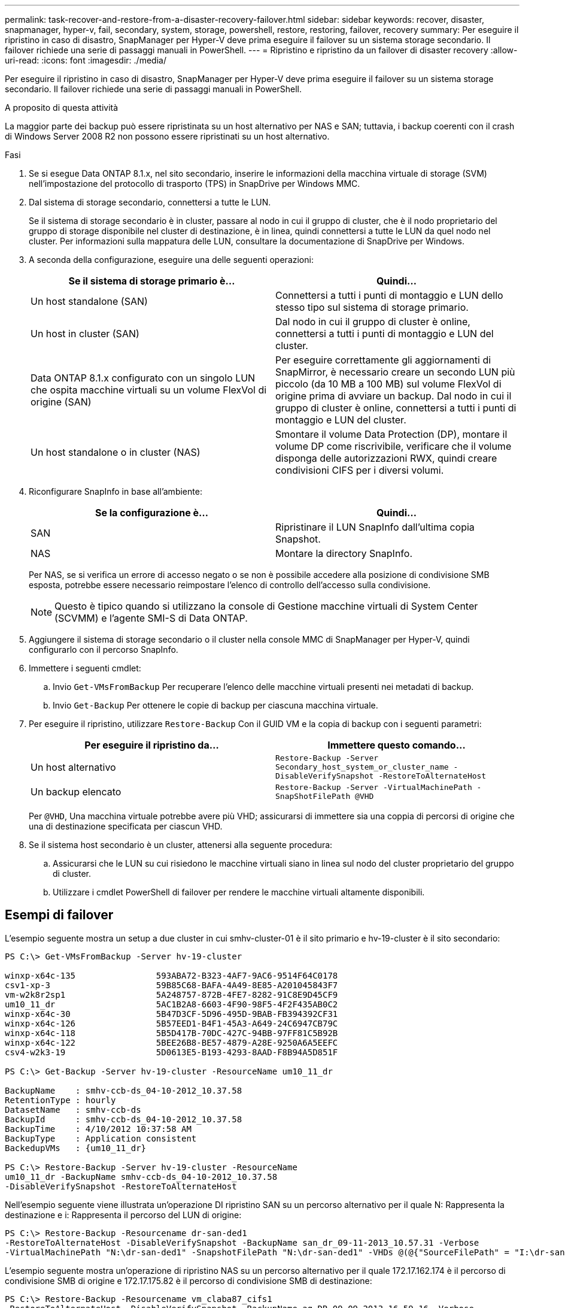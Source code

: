---
permalink: task-recover-and-restore-from-a-disaster-recovery-failover.html 
sidebar: sidebar 
keywords: recover, disaster, snapmanager, hyper-v, fail, secondary, system, storage, powershell, restore, restoring, failover, recovery 
summary: Per eseguire il ripristino in caso di disastro, SnapManager per Hyper-V deve prima eseguire il failover su un sistema storage secondario. Il failover richiede una serie di passaggi manuali in PowerShell. 
---
= Ripristino e ripristino da un failover di disaster recovery
:allow-uri-read: 
:icons: font
:imagesdir: ./media/


[role="lead"]
Per eseguire il ripristino in caso di disastro, SnapManager per Hyper-V deve prima eseguire il failover su un sistema storage secondario. Il failover richiede una serie di passaggi manuali in PowerShell.

.A proposito di questa attività
La maggior parte dei backup può essere ripristinata su un host alternativo per NAS e SAN; tuttavia, i backup coerenti con il crash di Windows Server 2008 R2 non possono essere ripristinati su un host alternativo.

.Fasi
. Se si esegue Data ONTAP 8.1.x, nel sito secondario, inserire le informazioni della macchina virtuale di storage (SVM) nell'impostazione del protocollo di trasporto (TPS) in SnapDrive per Windows MMC.
. Dal sistema di storage secondario, connettersi a tutte le LUN.
+
Se il sistema di storage secondario è in cluster, passare al nodo in cui il gruppo di cluster, che è il nodo proprietario del gruppo di storage disponibile nel cluster di destinazione, è in linea, quindi connettersi a tutte le LUN da quel nodo nel cluster. Per informazioni sulla mappatura delle LUN, consultare la documentazione di SnapDrive per Windows.

. A seconda della configurazione, eseguire una delle seguenti operazioni:
+
|===
| Se il sistema di storage primario è... | Quindi... 


 a| 
Un host standalone (SAN)
 a| 
Connettersi a tutti i punti di montaggio e LUN dello stesso tipo sul sistema di storage primario.



 a| 
Un host in cluster (SAN)
 a| 
Dal nodo in cui il gruppo di cluster è online, connettersi a tutti i punti di montaggio e LUN del cluster.



 a| 
Data ONTAP 8.1.x configurato con un singolo LUN che ospita macchine virtuali su un volume FlexVol di origine (SAN)
 a| 
Per eseguire correttamente gli aggiornamenti di SnapMirror, è necessario creare un secondo LUN più piccolo (da 10 MB a 100 MB) sul volume FlexVol di origine prima di avviare un backup. Dal nodo in cui il gruppo di cluster è online, connettersi a tutti i punti di montaggio e LUN del cluster.



 a| 
Un host standalone o in cluster (NAS)
 a| 
Smontare il volume Data Protection (DP), montare il volume DP come riscrivibile, verificare che il volume disponga delle autorizzazioni RWX, quindi creare condivisioni CIFS per i diversi volumi.

|===
. Riconfigurare SnapInfo in base all'ambiente:
+
|===
| Se la configurazione è... | Quindi... 


 a| 
SAN
 a| 
Ripristinare il LUN SnapInfo dall'ultima copia Snapshot.



 a| 
NAS
 a| 
Montare la directory SnapInfo.

|===
+
Per NAS, se si verifica un errore di accesso negato o se non è possibile accedere alla posizione di condivisione SMB esposta, potrebbe essere necessario reimpostare l'elenco di controllo dell'accesso sulla condivisione.

+

NOTE: Questo è tipico quando si utilizzano la console di Gestione macchine virtuali di System Center (SCVMM) e l'agente SMI-S di Data ONTAP.

. Aggiungere il sistema di storage secondario o il cluster nella console MMC di SnapManager per Hyper-V, quindi configurarlo con il percorso SnapInfo.
. Immettere i seguenti cmdlet:
+
.. Invio `Get-VMsFromBackup` Per recuperare l'elenco delle macchine virtuali presenti nei metadati di backup.
.. Invio `Get-Backup` Per ottenere le copie di backup per ciascuna macchina virtuale.


. Per eseguire il ripristino, utilizzare `Restore-Backup` Con il GUID VM e la copia di backup con i seguenti parametri:
+
|===
| Per eseguire il ripristino da... | Immettere questo comando... 


 a| 
Un host alternativo
 a| 
`Restore-Backup -Server` `Secondary_host_system_or_cluster_name -DisableVerifySnapshot -RestoreToAlternateHost`



 a| 
Un backup elencato
 a| 
`Restore-Backup -Server -VirtualMachinePath -SnapShotFilePath @VHD`

|===
+
Per `@VHD`, Una macchina virtuale potrebbe avere più VHD; assicurarsi di immettere sia una coppia di percorsi di origine che una di destinazione specificata per ciascun VHD.

. Se il sistema host secondario è un cluster, attenersi alla seguente procedura:
+
.. Assicurarsi che le LUN su cui risiedono le macchine virtuali siano in linea sul nodo del cluster proprietario del gruppo di cluster.
.. Utilizzare i cmdlet PowerShell di failover per rendere le macchine virtuali altamente disponibili.






== Esempi di failover

L'esempio seguente mostra un setup a due cluster in cui smhv-cluster-01 è il sito primario e hv-19-cluster è il sito secondario:

[listing]
----
PS C:\> Get-VMsFromBackup -Server hv-19-cluster

winxp-x64c-135                593ABA72-B323-4AF7-9AC6-9514F64C0178
csv1-xp-3                     59B85C68-BAFA-4A49-8E85-A201045843F7
vm-w2k8r2sp1                  5A248757-872B-4FE7-8282-91C8E9D45CF9
um10_11_dr                    5AC1B2A8-6603-4F90-98F5-4F2F435AB0C2
winxp-x64c-30                 5B47D3CF-5D96-495D-9BAB-FB394392CF31
winxp-x64c-126                5B57EED1-B4F1-45A3-A649-24C6947CB79C
winxp-x64c-118                5B5D417B-70DC-427C-94BB-97FF81C5B92B
winxp-x64c-122                5BEE26B8-BE57-4879-A28E-9250A6A5EEFC
csv4-w2k3-19                  5D0613E5-B193-4293-8AAD-F8B94A5D851F

PS C:\> Get-Backup -Server hv-19-cluster -ResourceName um10_11_dr

BackupName    : smhv-ccb-ds_04-10-2012_10.37.58
RetentionType : hourly
DatasetName   : smhv-ccb-ds
BackupId      : smhv-ccb-ds_04-10-2012_10.37.58
BackupTime    : 4/10/2012 10:37:58 AM
BackupType    : Application consistent
BackedupVMs   : {um10_11_dr}

PS C:\> Restore-Backup -Server hv-19-cluster -ResourceName
um10_11_dr -BackupName smhv-ccb-ds_04-10-2012_10.37.58
-DisableVerifySnapshot -RestoreToAlternateHost
----
Nell'esempio seguente viene illustrata un'operazione DI ripristino SAN su un percorso alternativo per il quale N: Rappresenta la destinazione e i: Rappresenta il percorso del LUN di origine:

[listing]
----
PS C:\> Restore-Backup -Resourcename dr-san-ded1
-RestoreToAlternateHost -DisableVerifySnapshot -BackupName san_dr_09-11-2013_10.57.31 -Verbose
-VirtualMachinePath "N:\dr-san-ded1" -SnapshotFilePath "N:\dr-san-ded1" -VHDs @(@{"SourceFilePath" = "I:\dr-san-ded1\Virtual Hard Disks\dr-san-ded1.vhdx"; "DestinationFilePath" = "N:\dr-san-ded1\Virtual Hard Disks\dr-san-ded1"})
----
L'esempio seguente mostra un'operazione di ripristino NAS su un percorso alternativo per il quale 172.17.162.174 è il percorso di condivisione SMB di origine e 172.17.175.82 è il percorso di condivisione SMB di destinazione:

[listing]
----
PS C:\> Restore-Backup -Resourcename vm_claba87_cifs1
-RestoreToAlternateHost -DisableVerifySnapshot -BackupName ag-DR_09-09-2013_16.59.16 -Verbose
-VirtualMachinePath "\\172.17.175.82\vol_new_dest_share\ag-vm1" -SnapshotFilePath "\\172.17.175.82\vol_new_dest_share\ag-vm1" -VHDs @(@{"SourceFilePath" = "\\172.17.162.174\vol_test_src_share\ag-vm1\Virtual Hard Disks\ag-vm1.vhdx"; "DestinationFilePath" = "\\172.17.175.82\vol_new_dest_share\ag-vm1\Virtual Hard Disks\ag-vm1.vhdx"})
----
*Informazioni correlate*

https://library.netapp.com/ecm/ecm_download_file/ECMP1368826["Guida al backup e ripristino online per la protezione dei dati di Data ONTAP 8.2 per 7-Mode"]

http://mysupport.netapp.com/documentation/productlibrary/index.html?productID=30049["Documentazione NetApp: SnapDrive per Windows (release correnti)"]

http://docs.netapp.com/ontap-9/topic/com.netapp.doc.cdot-famg-cifs/home.html["Riferimento SMB/CIFS"]
